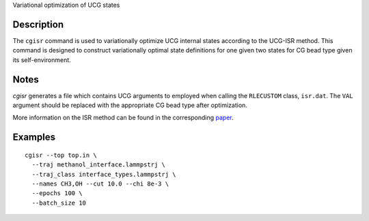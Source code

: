 Variational optimization of UCG states

Description
-----------

The ``cgisr`` command is used to variationally optimize UCG internal states according to the UCG-ISR method. This command is designed to construct variationally optimal state definitions for one given two states for CG bead type given its self-environment.

Notes
-----

`cgisr` generates a file which contains UCG arguments to employed when calling the ``RLECUSTOM`` class, ``isr.dat``. The ``VAL`` argument should be replaced with the appropriate CG bead type after optimization.

More information on the ISR method can be found in the corresponding `paper <https://doi.org/10.1063/5.0244427>`_.

Examples
--------

::

	cgisr --top top.in \
     	  --traj methanol_interface.lammpstrj \
     	  --traj_class interface_types.lammpstrj \
     	  --names CH3,OH --cut 10.0 --chi 8e-3 \
     	  --epochs 100 \
     	  --batch_size 10 
